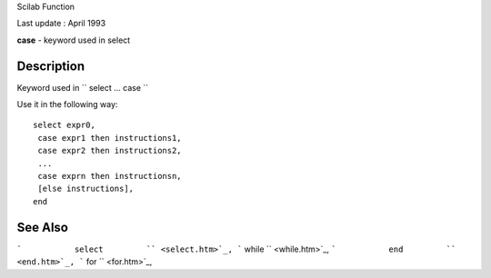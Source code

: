 Scilab Function

Last update : April 1993

**case** - keyword used in select

Description
~~~~~~~~~~~

Keyword used in ``         select ... case       ``

Use it in the following way:

::


    select expr0,
     case expr1 then instructions1,
     case expr2 then instructions2,
     ...
     case exprn then instructionsn,
     [else instructions],
    end
       
        

See Also
~~~~~~~~

```           select         `` <select.htm>`_,
```           while         `` <while.htm>`_,
```           end         `` <end.htm>`_,
```           for         `` <for.htm>`_,
